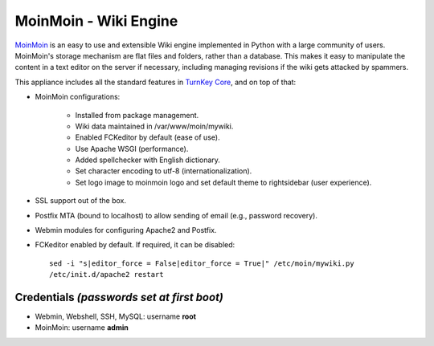 MoinMoin - Wiki Engine
======================

`MoinMoin`_ is an easy to use and extensible Wiki engine implemented in
Python with a large community of users. MoinMoin's storage mechanism are
flat files and folders, rather than a database. This makes it easy to
manipulate the content in a text editor on the server if necessary,
including managing revisions if the wiki gets attacked by spammers.

This appliance includes all the standard features in `TurnKey Core`_,
and on top of that:

- MoinMoin configurations:
   
   - Installed from package management.
   - Wiki data maintained in /var/www/moin/mywiki.
   - Enabled FCKeditor by default (ease of use).
   - Use Apache WSGI (performance).
   - Added spellchecker with English dictionary.
   - Set character encoding to utf-8 (internationalization).
   - Set logo image to moinmoin logo and set default theme to
     rightsidebar (user experience).

- SSL support out of the box.
- Postfix MTA (bound to localhost) to allow sending of email
  (e.g., password recovery).
- Webmin modules for configuring Apache2 and Postfix.

- FCKeditor enabled by default. If required, it can be disabled::

    sed -i "s|editor_force = False|editor_force = True|" /etc/moin/mywiki.py
    /etc/init.d/apache2 restart

Credentials *(passwords set at first boot)*
-------------------------------------------

-  Webmin, Webshell, SSH, MySQL: username **root**
-  MoinMoin: username **admin**


.. _MoinMoin: http://moinmo.in
.. _TurnKey Core: http://www.turnkeylinux.org/core
